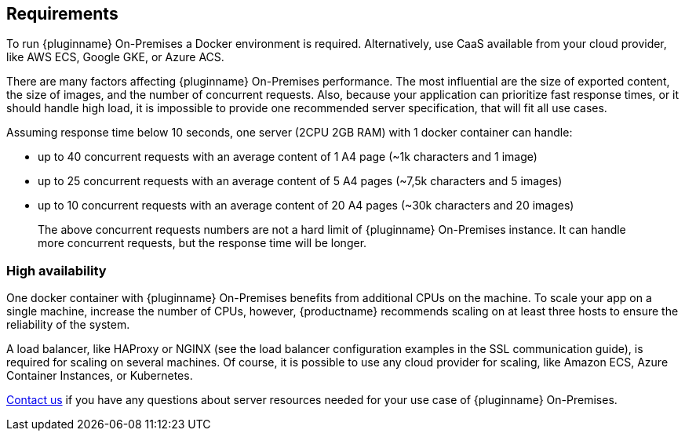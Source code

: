 [[requirements]]
== Requirements

To run {pluginname} On-Premises a Docker environment is required. Alternatively, use CaaS available from your cloud provider, like AWS ECS, Google GKE, or Azure ACS.

There are many factors affecting {pluginname} On-Premises performance. The most influential are the size of exported content, the size of images, and the number of concurrent requests. Also, because your application can prioritize fast response times, or it should handle high load, it is impossible to provide one recommended server specification, that will fit all use cases.

Assuming response time below 10 seconds, one server (2CPU 2GB RAM) with 1 docker container can handle:

* up to 40 concurrent requests with an average content of 1 A4 page (~1k characters and 1 image)
* up to 25 concurrent requests with an average content of 5 A4 pages (~7,5k characters and 5 images)
* up to 10 concurrent requests with an average content of 20 A4 pages (~30k characters and 20 images)

> The above concurrent requests numbers are not a hard limit of {pluginname} On-Premises instance. It can handle more concurrent requests, but the response time will be longer.

=== High availability

One docker container with {pluginname} On-Premises benefits from additional CPUs on the machine. To scale your app on a single machine, increase the number of CPUs, however, {productname} recommends scaling on at least three hosts to ensure the reliability of the system.

A load balancer, like HAProxy or NGINX (see the load balancer configuration examples in the SSL communication guide), is required for scaling on several machines. Of course, it is possible to use any cloud provider for scaling, like Amazon ECS, Azure Container Instances, or Kubernetes.

link:https://www.tiny.cloud/contact/[Contact us] if you have any questions about server resources needed for your use case of {pluginname} On-Premises.